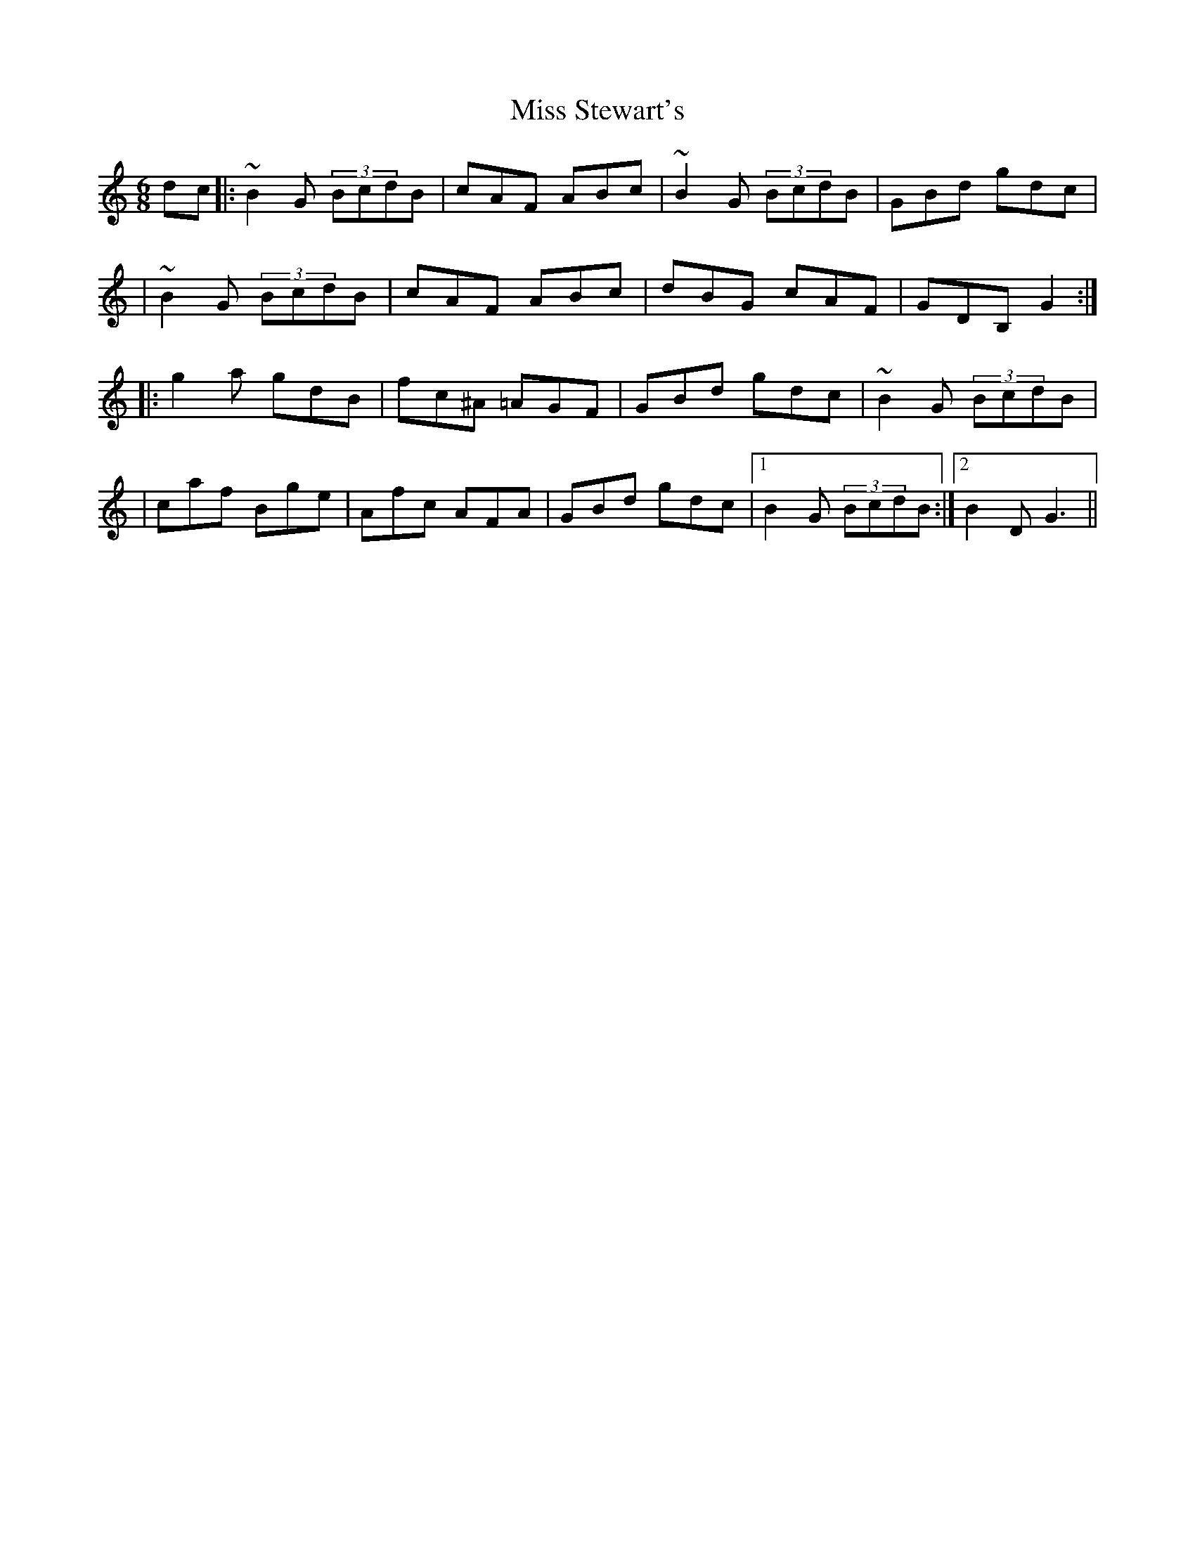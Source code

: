 X: 1
T: Miss Stewart's
Z: anikmuan
S: https://thesession.org/tunes/15182#setting28155
R: jig
M: 6/8
L: 1/8
K: Gmix
dc |: ~B2G (3BcdB | cAF ABc | ~B2G (3BcdB | GBd gdc |
| ~B2G (3BcdB | cAF ABc | dBG cAF | GDB, G2 :|
|: g2a gdB | fc^A =AGF | GBd gdc | ~B2G (3BcdB |
| caf Bge | Afc AFA | GBd gdc |1 B2G (3BcdB :|2 B2D G3 ||
